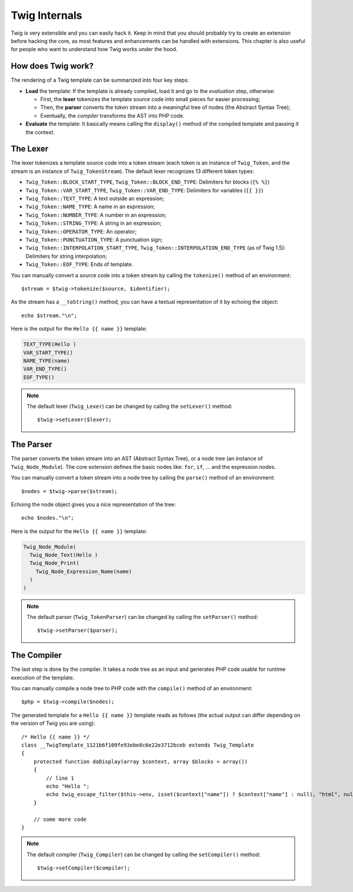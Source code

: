 Twig Internals
==============

Twig is very extensible and you can easily hack it. Keep in mind that you
should probably try to create an extension before hacking the core, as most
features and enhancements can be handled with extensions. This chapter is also
useful for people who want to understand how Twig works under the hood.

How does Twig work?
-------------------

The rendering of a Twig template can be summarized into four key steps:

* **Load** the template: If the template is already compiled, load it and go
  to the *evaluation* step, otherwise:

  * First, the **lexer** tokenizes the template source code into small pieces
    for easier processing;
  * Then, the **parser** converts the token stream into a meaningful tree
    of nodes (the Abstract Syntax Tree);
  * Eventually, the *compiler* transforms the AST into PHP code.

* **Evaluate** the template: It basically means calling the ``display()``
  method of the compiled template and passing it the context.

The Lexer
---------

The lexer tokenizes a template source code into a token stream (each token is
an instance of ``Twig_Token``, and the stream is an instance of
``Twig_TokenStream``). The default lexer recognizes 13 different token types:

* ``Twig_Token::BLOCK_START_TYPE``, ``Twig_Token::BLOCK_END_TYPE``: Delimiters for blocks (``{% %}``)
* ``Twig_Token::VAR_START_TYPE``, ``Twig_Token::VAR_END_TYPE``: Delimiters for variables (``{{ }}``)
* ``Twig_Token::TEXT_TYPE``: A text outside an expression;
* ``Twig_Token::NAME_TYPE``: A name in an expression;
* ``Twig_Token::NUMBER_TYPE``: A number in an expression;
* ``Twig_Token::STRING_TYPE``: A string in an expression;
* ``Twig_Token::OPERATOR_TYPE``: An operator;
* ``Twig_Token::PUNCTUATION_TYPE``: A punctuation sign;
* ``Twig_Token::INTERPOLATION_START_TYPE``, ``Twig_Token::INTERPOLATION_END_TYPE`` (as of Twig 1.5): Delimiters for string interpolation;
* ``Twig_Token::EOF_TYPE``: Ends of template.

You can manually convert a source code into a token stream by calling the
``tokenize()`` method of an environment::

    $stream = $twig->tokenize($source, $identifier);

As the stream has a ``__toString()`` method, you can have a textual
representation of it by echoing the object::

    echo $stream."\n";

Here is the output for the ``Hello {{ name }}`` template:

.. code-block:: text

    TEXT_TYPE(Hello )
    VAR_START_TYPE()
    NAME_TYPE(name)
    VAR_END_TYPE()
    EOF_TYPE()

.. note::

    The default lexer (``Twig_Lexer``) can be changed by calling
    the ``setLexer()`` method::

        $twig->setLexer($lexer);

The Parser
----------

The parser converts the token stream into an AST (Abstract Syntax Tree), or a
node tree (an instance of ``Twig_Node_Module``). The core extension defines
the basic nodes like: ``for``, ``if``, ... and the expression nodes.

You can manually convert a token stream into a node tree by calling the
``parse()`` method of an environment::

    $nodes = $twig->parse($stream);

Echoing the node object gives you a nice representation of the tree::

    echo $nodes."\n";

Here is the output for the ``Hello {{ name }}`` template:

.. code-block:: text

    Twig_Node_Module(
      Twig_Node_Text(Hello )
      Twig_Node_Print(
        Twig_Node_Expression_Name(name)
      )
    )

.. note::

    The default parser (``Twig_TokenParser``) can be changed by calling the
    ``setParser()`` method::

        $twig->setParser($parser);

The Compiler
------------

The last step is done by the compiler. It takes a node tree as an input and
generates PHP code usable for runtime execution of the template.

You can manually compile a node tree to PHP code with the ``compile()`` method
of an environment::

    $php = $twig->compile($nodes);

The generated template for a ``Hello {{ name }}`` template reads as follows
(the actual output can differ depending on the version of Twig you are
using)::

    /* Hello {{ name }} */
    class __TwigTemplate_1121b6f109fe93ebe8c6e22e3712bceb extends Twig_Template
    {
        protected function doDisplay(array $context, array $blocks = array())
        {
            // line 1
            echo "Hello ";
            echo twig_escape_filter($this->env, isset($context["name"]) ? $context["name"] : null), "html", null, true);
        }

        // some more code
    }

.. note::

    The default compiler (``Twig_Compiler``) can be changed by calling the
    ``setCompiler()`` method::

        $twig->setCompiler($compiler);

